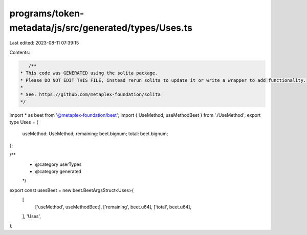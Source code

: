 programs/token-metadata/js/src/generated/types/Uses.ts
======================================================

Last edited: 2023-08-11 07:39:15

Contents:

.. code-block:: ts

    /**
 * This code was GENERATED using the solita package.
 * Please DO NOT EDIT THIS FILE, instead rerun solita to update it or write a wrapper to add functionality.
 *
 * See: https://github.com/metaplex-foundation/solita
 */

import * as beet from '@metaplex-foundation/beet';
import { UseMethod, useMethodBeet } from './UseMethod';
export type Uses = {
  useMethod: UseMethod;
  remaining: beet.bignum;
  total: beet.bignum;
};

/**
 * @category userTypes
 * @category generated
 */
export const usesBeet = new beet.BeetArgsStruct<Uses>(
  [
    ['useMethod', useMethodBeet],
    ['remaining', beet.u64],
    ['total', beet.u64],
  ],
  'Uses',
);


